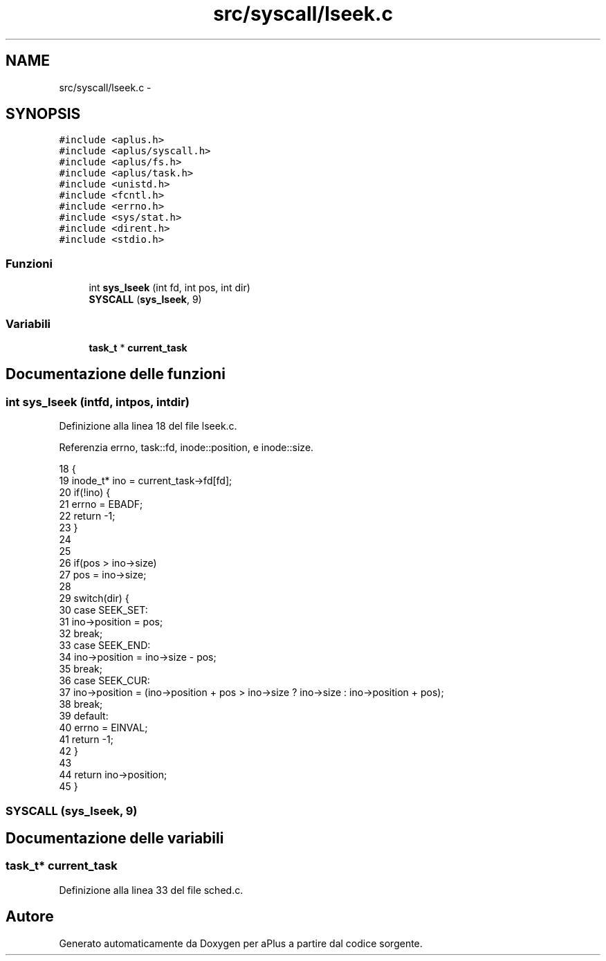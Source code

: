 .TH "src/syscall/lseek.c" 3 "Dom 9 Nov 2014" "Version 0.1" "aPlus" \" -*- nroff -*-
.ad l
.nh
.SH NAME
src/syscall/lseek.c \- 
.SH SYNOPSIS
.br
.PP
\fC#include <aplus\&.h>\fP
.br
\fC#include <aplus/syscall\&.h>\fP
.br
\fC#include <aplus/fs\&.h>\fP
.br
\fC#include <aplus/task\&.h>\fP
.br
\fC#include <unistd\&.h>\fP
.br
\fC#include <fcntl\&.h>\fP
.br
\fC#include <errno\&.h>\fP
.br
\fC#include <sys/stat\&.h>\fP
.br
\fC#include <dirent\&.h>\fP
.br
\fC#include <stdio\&.h>\fP
.br

.SS "Funzioni"

.in +1c
.ti -1c
.RI "int \fBsys_lseek\fP (int fd, int pos, int dir)"
.br
.ti -1c
.RI "\fBSYSCALL\fP (\fBsys_lseek\fP, 9)"
.br
.in -1c
.SS "Variabili"

.in +1c
.ti -1c
.RI "\fBtask_t\fP * \fBcurrent_task\fP"
.br
.in -1c
.SH "Documentazione delle funzioni"
.PP 
.SS "int sys_lseek (intfd, intpos, intdir)"

.PP
Definizione alla linea 18 del file lseek\&.c\&.
.PP
Referenzia errno, task::fd, inode::position, e inode::size\&.
.PP
.nf
18                                         {
19     inode_t* ino = current_task->fd[fd];
20     if(!ino) {
21         errno = EBADF;
22         return -1;
23     }
24     
25     
26     if(pos > ino->size)
27         pos = ino->size;
28     
29     switch(dir) {
30         case SEEK_SET:
31             ino->position = pos;
32             break;
33         case SEEK_END:
34             ino->position = ino->size - pos;
35             break;
36         case SEEK_CUR:
37             ino->position = (ino->position + pos > ino->size ? ino->size : ino->position + pos);
38             break;
39         default:
40             errno = EINVAL;
41             return -1;
42     }
43     
44     return ino->position;
45 }
.fi
.SS "SYSCALL (\fBsys_lseek\fP, 9)"

.SH "Documentazione delle variabili"
.PP 
.SS "\fBtask_t\fP* current_task"

.PP
Definizione alla linea 33 del file sched\&.c\&.
.SH "Autore"
.PP 
Generato automaticamente da Doxygen per aPlus a partire dal codice sorgente\&.
